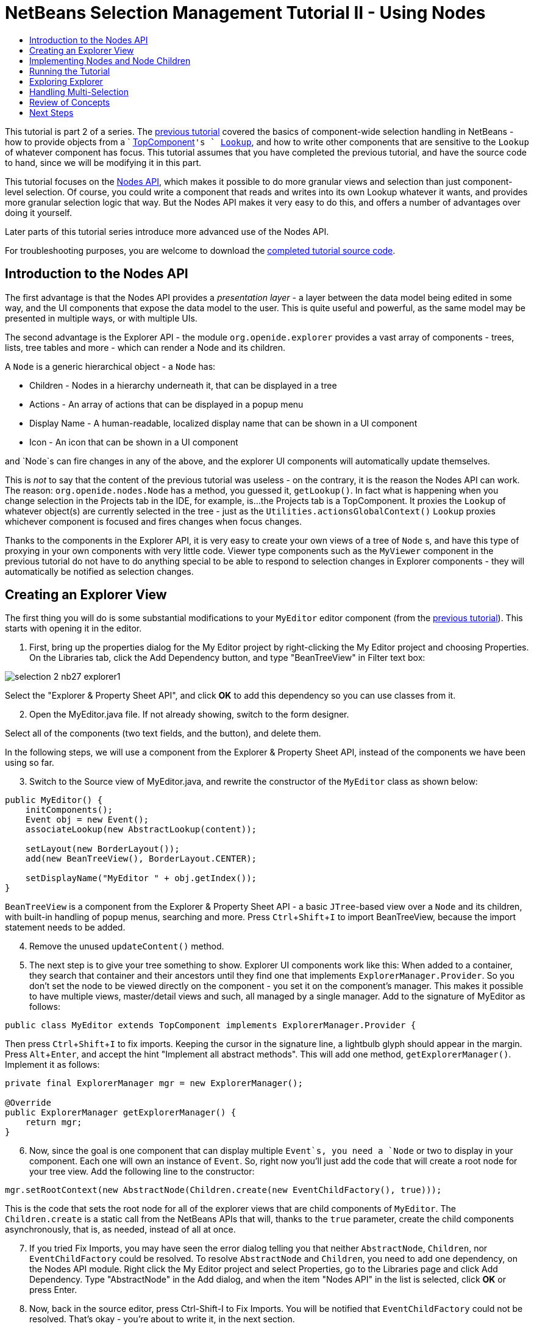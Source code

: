 // 
//     Licensed to the Apache Software Foundation (ASF) under one
//     or more contributor license agreements.  See the NOTICE file
//     distributed with this work for additional information
//     regarding copyright ownership.  The ASF licenses this file
//     to you under the Apache License, Version 2.0 (the
//     "License"); you may not use this file except in compliance
//     with the License.  You may obtain a copy of the License at
// 
//       http://www.apache.org/licenses/LICENSE-2.0
// 
//     Unless required by applicable law or agreed to in writing,
//     software distributed under the License is distributed on an
//     "AS IS" BASIS, WITHOUT WARRANTIES OR CONDITIONS OF ANY
//     KIND, either express or implied.  See the License for the
//     specific language governing permissions and limitations
//     under the License.
//

= NetBeans Selection Management Tutorial II - Using Nodes
:page-layout: platform_tutorial
:jbake-tags: tutorials 
:jbake-status: published
:page-syntax: true
:source-highlighter: pygments
:toc: left
:toc-title:
:icons: font
:experimental:
:page-reviewed: 2020-12-22
:description: NetBeans Selection Management Tutorial II - Using Nodes - Apache NetBeans
:keywords: Apache NetBeans Platform, Platform Tutorials, NetBeans Selection Management Tutorial II - Using Nodes

ifdef::env-github[]
:imagesdir: ../../images
endif::[]

This tutorial is part 2 of a series. The xref:tutorials/nbm-selection-1.adoc[previous tutorial] covered the basics of component-wide selection handling in NetBeans - how to provide objects from a ` xref:wiki::wiki/DevFaqWindowsTopComponent.adoc[TopComponent]`'s ` xref:wiki::wiki/DevFaqLookup.adoc[Lookup]`, and how to write other components that are sensitive to the `Lookup` of whatever component has focus. This tutorial assumes that you have completed the previous tutorial, and have the source code to hand, since we will be modifying it in this part.

This tutorial focuses on the  link:https://bits.netbeans.org/dev/javadoc/org-openide-nodes/overview-summary.html[Nodes API], which makes it possible to do more granular views and selection than just component-level selection. Of course, you could write a component that reads and writes into its own Lookup whatever it wants, and provides more granular selection logic that way. But the Nodes API makes it very easy to do this, and offers a number of advantages over doing it yourself.

Later parts of this tutorial series introduce more advanced use of the Nodes API.

For troubleshooting purposes, you are welcome to download the  link:https://github.com/bradh/NetBeansSelection2[completed tutorial source code].


== Introduction to the Nodes API

The first advantage is that the Nodes API provides a _presentation layer_ - a layer between the data model being edited in some way, and the UI components that expose the data model to the user. This is quite useful and powerful, as the same model may be presented in multiple ways, or with multiple UIs.

The second advantage is the Explorer API - the module `org.openide.explorer` provides a vast array of components - trees, lists, tree tables and more - which can render a Node and its children.

A `Node` is a generic hierarchical object - a `Node` has:

* Children - Nodes in a hierarchy underneath it, that can be displayed in a tree
* Actions - An array of actions that can be displayed in a popup menu
* Display Name - A human-readable, localized display name that can be shown in a UI component
* Icon - An icon that can be shown in a UI component

and `Node`s can fire changes in any of the above, and the explorer UI components will automatically update themselves.

This is _not_ to say that the content of the previous tutorial was useless - on the contrary, it is the reason the Nodes API can work. The reason: `org.openide.nodes.Node` has a method, you guessed it, `getLookup()`. In fact what is happening when you change selection in the Projects tab in the IDE, for example, is...the Projects tab is a TopComponent. It proxies the `Lookup` of whatever object(s) are currently selected in the tree - just as the `Utilities.actionsGlobalContext()` `Lookup` proxies whichever component is focused and fires changes when focus changes.

Thanks to the components in the Explorer API, it is very easy to create your own views of a tree of `Node` s, and have this type of proxying in your own components with very little code. Viewer type components such as the `MyViewer` component in the previous tutorial do not have to do anything special to be able to respond to selection changes in Explorer components - they will automatically be notified as selection changes.


== Creating an Explorer View

The first thing you will do is some substantial modifications to your `MyEditor` editor component (from the xref:tutorials/nbm-selection-1.adoc[previous tutorial]). This starts with opening it in the editor.


[start=1]
1. First, bring up the properties dialog for the My Editor project by right-clicking the My Editor project and choosing Properties. On the Libraries tab, click the Add Dependency button, and type "BeanTreeView" in Filter text box:

image::tutorials/selection-2_nb27_explorer1.png[]

Select the "Explorer & Property Sheet API", and click btn:[OK] to add this dependency so you can use classes from it.


[start=2]
1. Open the MyEditor.java file. If not already showing, switch to the form designer.

Select all of the components (two text fields, and the button), and delete them.

In the following steps, we will use a component from the Explorer & Property Sheet API, instead of the components we have been using so far.


[start=3]
1. Switch to the Source view of MyEditor.java, and rewrite the constructor of the  `MyEditor`  class as shown below:

[source,java]
----
public MyEditor() {
    initComponents();
    Event obj = new Event();
    associateLookup(new AbstractLookup(content));

    setLayout(new BorderLayout());
    add(new BeanTreeView(), BorderLayout.CENTER);

    setDisplayName("MyEditor " + obj.getIndex());
}
----

`BeanTreeView` is a component from the Explorer & Property Sheet API - a basic `JTree`-based view over a `Node` and its children, with built-in handling of popup menus, searching and more. Press kbd:[Ctrl+Shift+I] to import BeanTreeView, because the import statement needs to be added.

[start=4]
1. Remove the unused `updateContent()` method.

[start=5]
1. The next step is to give your tree something to show. Explorer UI components work like this: When added to a container, they search that container and their ancestors until they find one that implements `ExplorerManager.Provider`. So you don't set the node to be viewed directly on the component - you set it on the component's manager. This makes it possible to have multiple views, master/detail views and such, all managed by a single manager. Add to the signature of MyEditor as follows:

[source,java]
----
public class MyEditor extends TopComponent implements ExplorerManager.Provider {
----

Then press kbd:[Ctrl+Shift+I] to fix imports. Keeping the cursor in the signature line, a lightbulb glyph should appear in the margin. Press kbd:[Alt+Enter], and accept the hint "Implement all abstract methods". This will add one method, `getExplorerManager()`. Implement it as follows:

[source,java]
----
private final ExplorerManager mgr = new ExplorerManager();

@Override
public ExplorerManager getExplorerManager() {
    return mgr;
}
----


[start=6]
1. Now, since the goal is one component that can display multiple `Event`s, you need a `Node` or two to display in your component. Each one will own an instance of `Event`. So, right now you'll just add the code that will create a root node for your tree view. Add the following line to the constructor:

[source,java]
----
mgr.setRootContext(new AbstractNode(Children.create(new EventChildFactory(), true)));
----

This is the code that sets the root node for all of the explorer views that are child components of `MyEditor`. The `Children.create` is a static call from the NetBeans APIs that will, thanks to the `true` parameter, create the child components asynchronously, that is, as needed, instead of all at once.

[start=7]
1. If you tried Fix Imports, you may have seen the error dialog telling you that neither `AbstractNode`, `Children`, nor `EventChildFactory` could be resolved. To resolve `AbstractNode` and `Children`, you need to add one dependency, on the Nodes API module. Right click the My Editor project and select Properties, go to the Libraries page and click Add Dependency. Type "AbstractNode" in the Add dialog, and when the item "Nodes API" in the list is selected, click btn:[OK] or press Enter.

[start=8]
1. Now, back in the source editor, press Ctrl-Shift-I to Fix Imports. You will be notified that `EventChildFactory` could not be resolved. That's okay - you're about to write it, in the next section.


== Implementing Nodes and Node Children

You'll notice you're using a class called `AbstractNode` above. Despite its name, it is not an abstract class! It is a utility implementation of `org.openide.nodes.Node` which can save you some time and trouble - rather than implement Node yourself, you can just create an AbstractNode and pass it a `Children` object which will provide child nodes for it, and then set its icon and display name as needed. So it is a simple way to get a `Node` object to represent something, without needing to do any subclassing of `Node` itself.

The next step is to implement `EventChildFactory`, so that there are subnodes underneath the initial node.


[start=1]
1. Right click the `org.myorg.myeditor` package in the My Editor project, and choose New > Java Class from the popup menu. In the New Java Class wizard, name the class "EventChildFactory", and click Finish or press Enter to create the class.

[start=2]
1. Modify the signature of the class so it extends `ChildFactory`:

[source,java]
----

public class EventChildFactory extends ChildFactory<Event> {
----

Press kbd:[Ctrl+Shift+I] to Fix Imports.


[start=3]
1. Position the cursor in the class signature line. When the lightbulb glyph appears in the margin, press Alt-Enter and then Enter again to accept the hint "Implement all abstract methods". This will add a protected `createKeys(List<Event> list)` method - this is where you will create the keys, on a background thread, that will be used to create the children of your root node. The children will be created the first time the object is asked for its child nodes. So you can delay creation of child Nodes until the user has really expanded the parent node in a view and needs to see them. Implement the method as follows:

[source,java]
----
@Override
protected boolean createKeys(List<Event> list) {
    Event[] objs = new Event[5];
    for (int i = 0; i < objs.length; i++) {
        objs[i] = new Event();
    }
    list.addAll(Arrays.asList(objs));
    return true;
}
----

As you may have guessed from the name `ChildFactory`, what your parent class does is take an array or `Collection` of key objects, and act as a factory for child nodes for them. For each element in the array or collection you pass to the `toPopulate` list above, the `createNodeForKey()` method shown below will be called once when `true` is returned.

NOTE: This means that you can have more than one node to represent one object, if that makes sense in your design.


[start=4]
1. Now you need to implement the code that actually creates Node objects for all of these. Implement `createNodeForKey` as follows:

[source,java]
----
@Override
protected Node createNodeForKey(Event key) {
    Node result = new AbstractNode(
            Children.create(new EventChildFactory(), true),
            Lookups.singleton(key));
    result.setDisplayName(key.toString());
    return result;
}
----

The new `Node` is created by passing in the definition of its `Children`, together with the current  `Event`, which is put into the `Lookup` of the  `Node`. When the user selects the  `Node`, the object in its `Lookup` will be proxied by the  `Lookup`  of the  `TopComponent`, which in turn is proxied by the global `Lookup`. In this way, you make the current  `Event` object available to any object that is interested in it, whenever the `Node` is selected. 

Press kbd:[Ctrl+Shift+I] to Fix Imports.


[start=6]
1. The last step is to install a bit of plumbing code that will wire up your explorer manager to your TopComponent's lookup. First, delete the line

[source,java]
----
private final InstanceContent content = new InstanceContent();
----

from the head of the class definition - you will be using a utility to wire up the selected `Node`'s `Lookup` to your component's `Lookup`.

[start=7]
1. Modify the constructor of `MyEditor` so it looks like this:

[source,java]
----
public MyEditor() {
    initComponents();
    Event obj = new Event();
    associateLookup(ExplorerUtils.createLookup(mgr, getActionMap()));

    setLayout(new BorderLayout());
    add(new BeanTreeView(), BorderLayout.CENTER);

    setDisplayName("MyEditor " + obj.getIndex());
    mgr.setRootContext(new AbstractNode(Children.create(new EventChildFactory(), true)));
}
----

Press kbd:[Ctrl+Shift+I] to Fix Imports which will add the ExplorerUtils import.

== Running the Tutorial

You may have noticed that because you pass a new instance of `EventChildFactory` to each `AbstractNode` you create, that you will end up with an infinitely deep tree of `Events` - each `Node` will have five child Nodes, each with its own `Event`, although the children will only be created as required.

You are now ready to run, so right-click `EventManager` and choose Clean and Build, and then right-click again and choose Run from the popup menu. When the application starts, you should be able to browse the  `Events`, as shown below:

image::tutorials/selection-2_nb27_result1.png[]

If you open the property sheet (From the Window menu, select IDE Tools and then Properties), then you should see your viewer and the property sheet update themselves to show the `Event` belonging to each node, as shown below:

image::tutorials/selection-2_nb27_result2.png[]


== Exploring Explorer

Now that you have the above code, it can be interesting to explore some of the other components available in the Explorer & Property Sheet API, which can also render a `Node` and it's children. You can do this by opening `MyEditor` in the Source view and changing `add (new BeanTreeView(), BorderLayout.CENTER)` to something different, in the constructor.

Some of the options are:

* *OutlineView* - a tree-table - a table that has a tree as the leftmost column:

image::tutorials/selection-2_nb27_result3.png[]

* *IconView* - a component that shows Node children in equally spaced icons, similar to Windows Explorer

image::tutorials/selection-2_nb27_result4.png[]

* *ListView* - display nodes in a JList (you can set how deep into the Node hierarchy it should go)

image::tutorials/selection-2_nb27_result5.png[]

* *ChoiceView* - a combo-box view of a Node and its children (typically used in combination with other elements, rather than being the primary view)

image::tutorials/selection-2_nb27_result6.png[]

* *MenuView* - a `JButton` that pops up a menu of a Node and its children

image::tutorials/selection-2_nb27_result7.png[]

== Handling Multi-Selection

You may have noticed that `BeanTreeView` - the basic tree view for Nodes - lets you select more than one Node at a time. Therefore, it might be desirable to modify your viewer component to display information about all of the selected nodes:


[start=1]
1. Open `org.myorg.myviewer.MyViewerTopComponent` from the My Viewer project, in the editor. Switch to Source view if not already selected.


[start=2]
1. Replace the `resultChanged()` listener method with the following code:

[source,java]
----
@Override
public void resultChanged(LookupEvent lookupEvent) {
    Collection<? extends Event> allEvents = result.allInstances();
    if (!allEvents.isEmpty()) {
        StringBuilder text1 = new StringBuilder();
        StringBuilder text2 = new StringBuilder();
        for (Iterator i = allEvents.iterator(); i.hasNext();) {
            Event o = (Event) i.next();
            text1.append(o.getIndex());
            text2.append(o.getDate().toString());
            if (i.hasNext()) {
                text1.append(',');
                text2.append(',');
            }
        }
        jLabel1.setText(text1.toString());
        jLabel2.setText(text2.toString());
    } else {
        jLabel1.setText("[no selection]");
        jLabel2.setText("");
    }
}
----

As usual, fix imports.

[start=3]
1. Clean and Build, and Run again.

So you can see that the `Lookup` created by `ExplorerUtils` handle not only proxies the `Lookup` of whatever `Node` is selected; it also correctly proxies the `Lookup` for multiple selected entries.

image::tutorials/selection-2_nb27_multiselect1.png[]


== Review of Concepts

To review a few of the concepts you've covered here:

* A `Lookup` is like a `Map` where the keys are classes and the values are instances of those classes. It's also useful to think of a `Lookup` as a _place_ that objects swim into and out of, and you can subscribe to be notified of the arrival and departure of specific types of object.
* `Utilities.actionsGlobalContext()` is a `Lookup` which proxies the `Lookup` of whichever `TopComponent` currently has keyboard focus, and fires changes when focus moves to a different component.
* A `Node` is a presentation object that can be displayed in a tree, list or other component from the Explorer API. Each `Node` has its own `Lookup`.
* Just as `Utilities.actionsGlobalContext` proxies the `Lookup` of TopComponents (so you can just ask that lookup for a result and listen for changes in it, rather than having to track focus changes yourself), the `Lookup` created by `ExplorerUtils.createLookup(ExplorerManager, ActionMap)` will create a `Lookup` which automatically proxies the `Lookup` of whatever `Node`(s) are selected in an Explorer component.


xref:front::community/mailing-lists.adoc[Send Us Your Feedback]



== Next Steps

So you now have a view that can display `Node` s that expose some underlying model object (`Event` in your case). In the  xref:tutorials/nbm-nodesapi2.adoc[next tutorial], you will cover how to enhance the Nodes you have already created with actions, properties and more colorful display names.

